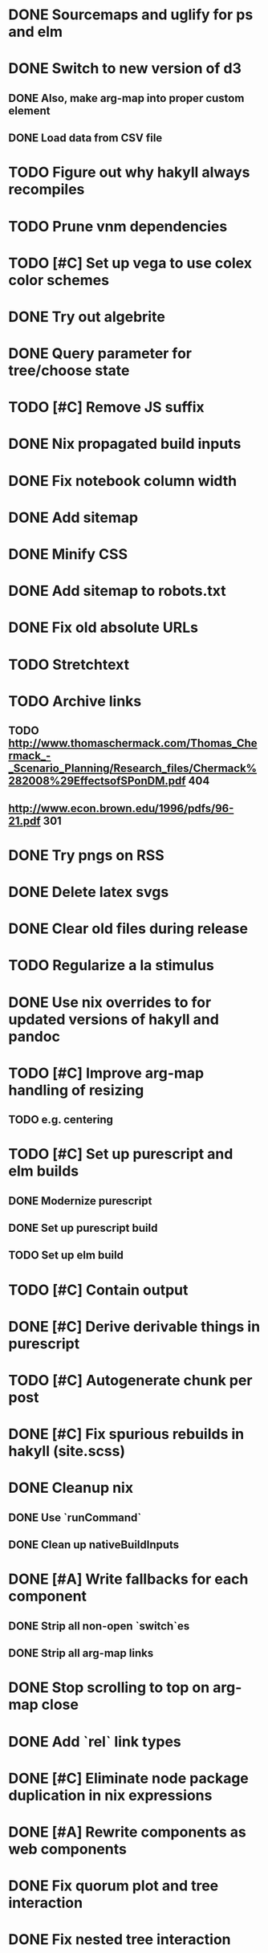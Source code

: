 * DONE Sourcemaps and uglify for ps and elm
  CLOSED: [2018-02-14 Wed 11:41]
* DONE Switch to new version of d3
  CLOSED: [2018-02-18 Sun 16:29]
** DONE Also, make arg-map into proper custom element
   CLOSED: [2018-02-18 Sun 16:29]
** DONE Load data from CSV file
   CLOSED: [2018-02-18 Sun 16:29]
* TODO Figure out why hakyll always recompiles
* TODO Prune vnm dependencies
* TODO [#C] Set up vega to use colex color schemes
* DONE Try out algebrite
  CLOSED: [2018-02-26 Mon 09:15]
* DONE Query parameter for tree/choose state
  CLOSED: [2018-03-05 Mon 16:07]
* TODO [#C] Remove JS suffix
* DONE Nix propagated build inputs
  CLOSED: [2018-04-19 Thu 02:52]
* DONE Fix notebook column width
  CLOSED: [2018-03-05 Mon 15:08]
* DONE Add sitemap
  CLOSED: [2018-03-05 Mon 18:52]
* DONE Minify CSS
  CLOSED: [2018-03-05 Mon 16:31]
* DONE Add sitemap to robots.txt
  CLOSED: [2018-04-04 Wed 10:29]
* DONE Fix old absolute URLs
  CLOSED: [2018-04-02 Mon 01:59]
* TODO Stretchtext
* TODO Archive links
** TODO http://www.thomaschermack.com/Thomas_Chermack_-_Scenario_Planning/Research_files/Chermack%282008%29EffectsofSPonDM.pdf 404
** http://www.econ.brown.edu/1996/pdfs/96-21.pdf 301
* DONE Try pngs on RSS
  CLOSED: [2018-04-02 Mon 00:36]
* DONE Delete latex svgs
  CLOSED: [2018-03-06 Tue 10:15]
* DONE Clear old files during release
  CLOSED: [2018-04-02 Mon 00:36]
* TODO Regularize a la stimulus
* DONE Use nix overrides to for updated versions of hakyll and pandoc
  CLOSED: [2018-02-20 Tue 18:07]
* TODO [#C] Improve arg-map handling of resizing
** TODO e.g. centering
* TODO [#C] Set up purescript and elm builds
** DONE Modernize purescript
   CLOSED: [2018-02-05 Mon 17:35]
** DONE Set up purescript build
   CLOSED: [2018-02-06 Tue 12:25]
** TODO Set up elm build
* TODO [#C] Contain output
* DONE [#C] Derive derivable things in purescript
  CLOSED: [2018-04-04 Wed 16:41]
* TODO [#C] Autogenerate chunk per post
* DONE [#C] Fix spurious rebuilds in hakyll (site.scss)
  CLOSED: [2018-04-04 Wed 16:41]
* DONE Cleanup nix
  CLOSED: [2018-02-18 Sun 16:29]
** DONE Use `runCommand`
   CLOSED: [2018-02-05 Mon 01:20]
** DONE Clean up nativeBuildInputs
   CLOSED: [2018-02-05 Mon 01:20]
* DONE [#A] Write fallbacks for each component
  CLOSED: [2018-02-13 Tue 21:16]
** DONE Strip all non-open `switch`es
   CLOSED: [2018-02-14 Wed 00:14]
** DONE Strip all arg-map links
   CLOSED: [2018-02-14 Wed 00:14]
* DONE Stop scrolling to top on arg-map close
  CLOSED: [2018-02-13 Tue 23:55]
* DONE Add `rel` link types
  CLOSED: [2018-02-13 Tue 23:56]
* DONE [#C] Eliminate node package duplication in nix expressions
  CLOSED: [2018-02-12 Mon 08:42]
* DONE [#A] Rewrite components as web components
  CLOSED: [2018-02-09 Fri 20:11]
* DONE Fix quorum plot and tree interaction
  CLOSED: [2018-02-12 Mon 05:16]
* DONE Fix nested tree interaction
  CLOSED: [2018-02-12 Mon 05:16]
* DONE Clean up arg-map on indices
  CLOSED: [2018-02-07 Wed 19:32]
* DONE Add pre-commit hooks
  CLOSED: [2018-02-11 Sun 00:13]
* DONE Introduce flow
  CLOSED: [2018-02-09 Fri 20:11]
* DONE Mobilize
  CLOSED: [2018-02-07 Wed 23:19]
** DONE Take tufte sidenotes
   CLOSED: [2018-02-12 Mon 08:41]
* DONE [#B] Add shell mode to overall build that just prepares env
  CLOSED: [2018-02-10 Sat 22:36]
* DONE Add mouseover on argmap links
  CLOSED: [2018-02-09 Fri 20:11]
* DONE Reconfigure and apply linter
  CLOSED: [2018-02-07 Wed 18:30]
* DONE Style improvements
  CLOSED: [2018-02-07 Wed 18:30]
** DONE Autoformatter
   CLOSED: [2018-02-07 Wed 18:30]
** DONE whitespace fixup
   CLOSED: [2018-02-07 Wed 01:15]
* DONE Clean up graph of contents para spacing
  CLOSED: [2018-02-07 Wed 01:02]
* DONE Clean up markdown
  CLOSED: [2018-02-07 Wed 00:51]
* DONE Clean up site.hs
  CLOSED: [2018-02-06 Tue 18:16]
* DONE Eliminate mathjax overlap
  CLOSED: [2018-02-07 Wed 00:51]
* DONE MathJax in pandoc
  CLOSED: [2018-02-06 Tue 18:16]
* DONE Eliminate jquery manual load from bibliometric
  CLOSED: [2018-02-05 Mon 17:35]
* DONE Reorganize source files
  CLOSED: [2018-02-06 Tue 12:50]
* DONE Fix spurious rebuilds in nix
  CLOSED: [2018-02-05 Mon 05:26]
** DONE npm rebuilds on any change to `content`
   CLOSED: [2018-02-03 Sat 13:55]
** DONE webpack on any change to `content`
   CLOSED: [2018-02-05 Mon 05:26]
* DONE Make arg-map links more distinguishable
  CLOSED: [2018-02-05 Mon 05:26]
* DONE Prune extraneous copies in _site
  CLOSED: [2018-02-05 Mon 02:44]
* DONE Script to set up webpack and hakyll watch
  CLOSED: [2018-02-05 Mon 04:22]
* DONE Automate deploy
  CLOSED: [2018-02-05 Mon 04:36]
** CI vs release.nix? Probably release.nix because I don't have automated tests
* DONE Make mathjax script faster
  CLOSED: [2018-02-01 Thu 21:47]
* DONE prefetch fonts
  CLOSED: [2018-02-01 Thu 21:59]
* DONE Add drafts folder
  CLOSED: [2018-02-02 Fri 23:15]
* DONE Link up webpack and hakyll build outputs
  CLOSED: [2018-02-03 Sat 22:16]
* DONE Try site without font
  CLOSED: [2018-02-05 Mon 01:12]
* DONE Edit defer/async message
  CLOSED: [2018-02-05 Mon 01:12]
* DONE Fix swapper in quorum
  CLOSED: [2018-02-04 Sun 01:42]
* DONE Uglify only for prod
  CLOSED: [2018-02-05 Mon 00:55]
* DONE Enable source maps
  CLOSED: [2018-02-04 Sun 21:04]
* DONE Set up webpack watch togglability
  CLOSED: [2018-02-04 Sun 21:04]
